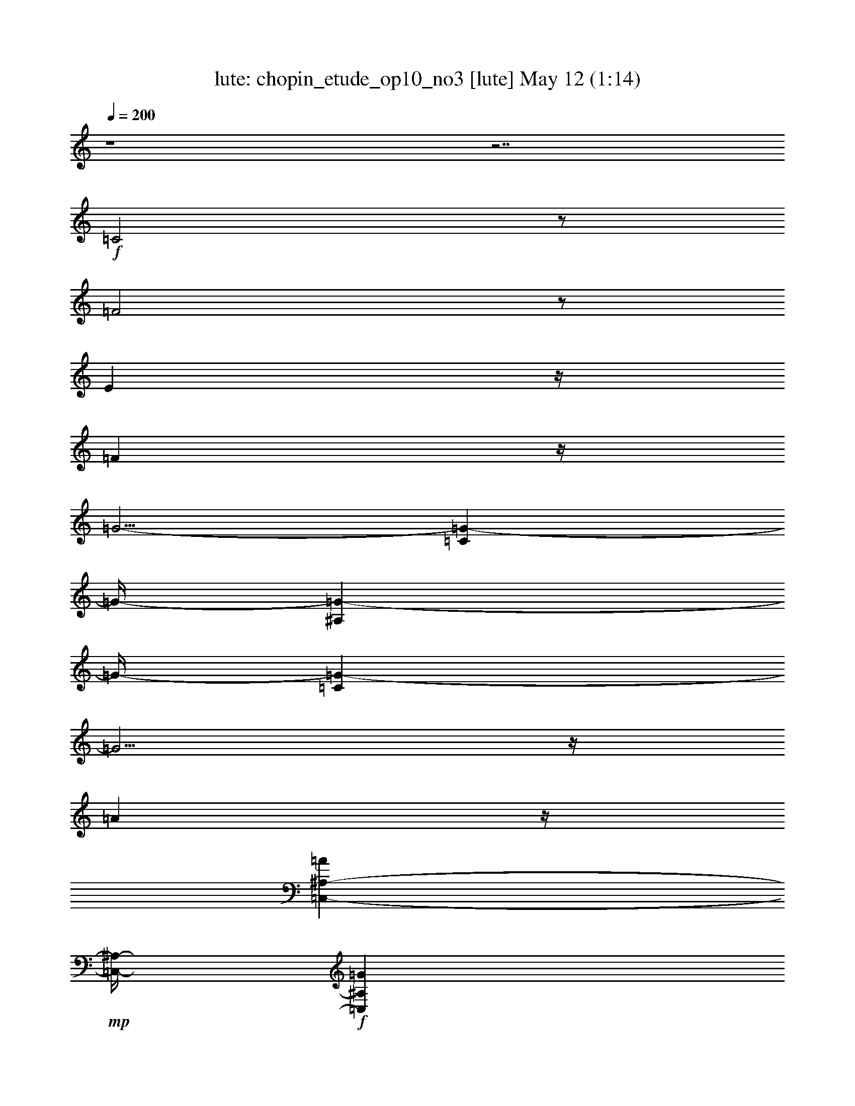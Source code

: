 %  chopin_etude_op10_no3
%  conversion by morganfey
%  http://fefeconv.mirar.org/?filter_user=morganfey&view=all
%  12 May 12:45
%  using Firefern's ABC converter
%  
%  Artist: 
%  Mood: unknown
%  
%  Playing multipart files:
%    /play <filename> <part> sync
%  example:
%  pippin does:  /play weargreen 2 sync
%  samwise does: /play weargreen 3 sync
%  pippin does:  /playstart
%  
%  If you want to play a solo piece, skip the sync and it will start without /playstart.
%  
%  
%  Recommended solo or ensemble configurations (instrument/file):
%  duo: lute/chopin_etude_op10_no3:1 - harp/chopin_etude_op10_no3:2
%  

X:1
T: lute: chopin_etude_op10_no3 [lute] May 12 (1:14)
Z: Transcribed by Firefern's ABC sequencer
%  Transcribed for Lord of the Rings Online playing
%  Transpose: 0 (0 octaves)
%  Tempo factor: 100%
L: 1/4
K: C
Q: 1/4=200
z4 z7/2
+f+ =C2
z/2
=F2
z/2
E
z/4
=F
z/4
=G5/4-
[=C=G-]
=G/4-
[^A,=G-]
=G/4-
[=C=G-]
=G5/4
z/4
=A
z/4
[=C,-^A,-=A]
+mp+ [=C,/4-^A,/4-]
+f+ [=C,^A,=G]
z/4
=A5/4-
[=C=A-]
=A/4-
[=A,=A-]
=A/4-
[=C=A-]
=A5/4
z/4
^A
z/4
[=G,-=C-E-^A]
+mp+ [=G,/4-=C/4-E/4-]
+f+ [=G,3/4=C3/4E3/4=A3/4-]
=A/4
z/4
=d5/4-
[=F=d]
z/4
+mp+ ^A
z/4
+f+ =c
z/4
^A
z/4
=A
z/4
E
z/4
=F
z/4
=G5/4-
[=C=G-]
=G/4-
[^A,=G-]
=G/4-
[=C=G-]
=G5/4
z/4
=A
z/4
[=C,-^A,-E-=A]
+mp+ [=C,/4-^A,/4-E/4-]
+f+ [=C,3/4^A,3/4E3/4=G3/4-]
=G/4
z/4
=F5/4-
[=C=F-]
=F/4-
[=A,=F-]
=F/4-
[=C/4-=F/4]
+mp+ =C3/4
z/4
+f+ =A
z/4
^A
z/4
[E=G]
z/4
[=F=A]
z/4
^A
z/4
=c
z/4
[=F=A]
z/4
[=G^A]
z/4
[^A5/4-=d5/4-]
[=F3/4-^A3/4=d3/4]
+mp+ =F/4
z/4
+f+ [=D=G-]
=G/4-
[^A,=G-]
=G3/2-
[^A,/4-=C/4-=G/4]
+mp+ [^A,-=C-]
+f+ [^A,3/4=C3/4=A3/4-]
=A/4
z/4
=G
z/4
=G2
z/2
=A
z/4
=G
z/4
=c15/2-
[=C2=c2-]
=c/2-
[=F2=c2-]
=c/2-
[E=c-]
=c/4-
[=F=c-]
=c/4-
[=G-=c]
=G/4-
[=C=G-]
=G/4-
[^A,=G-]
=G/4-
[=C=G-]
=G5/4
z/4
=A
z/4
[=C,-^A,-=A]
+mp+ [=C,/4-^A,/4-]
+f+ [=C,^A,=G]
z/4
=A5/4-
[=C=A-]
=A/4-
[=A,=A-]
=A/4-
[=C=A-]
=A5/4
z/4
^A
z/4
[=G,-=C-E-^A]
+mp+ [=G,/4-=C/4-E/4-]
+f+ [=G,3/4=C3/4E3/4=A3/4-]
=A/4
z/4
=d5/4-
[=F=d]
z/4
+mp+ ^A
z/4
+f+ =c
z/4
^A
z/4
=A
z/4
E
z/4
=F
z/4
=G5/4-
[=C=G-]
=G/4-
[^A,=G-]
=G/4-
[=C=G-]
=G5/4
z/4
=A
z/4
[=C,-^A,-E-=A]
+mp+ [=C,/4-^A,/4-E/4-]
+f+ [=C,3/4^A,3/4E3/4=G3/4-]
=G/4
z/4
=F5/4-
[=C=F-]
=F/4-
[=A,=F-]
=F/4-
[=C/4-=F/4]
+mp+ =C3/4
z/4
+f+ =c
z/4
=d
z/4
+ff+ =d
z/4
=c
z/4
^A
z/4
=c
z/4
=A
z/4
^A
z/4
e
z/4
=f
z/4
=f
z/4
e
z/4
=d
z/4
e
z/4
^c
z/4
+fff+ =d
z/4
=F
z/4
=G
z/4
E
z/4
=F
z/4
=G
z/4
=A
z/4
=F
z/4
=G
z/4
=A25/4-
[=C=A-]
=A/4-
[=A,=A-]
=A/4-
[=C=A-]
=A5/4
z/4
+ff+ =G
z/4
[=A,-=C-=F]
+mf+ [=A,/4-=C/4-]
+ff+ [=A,3/4=C3/4=D3/4-]
=D/4
z/4
+f+ E5/4-
[=G,E-]
E/4-
[^A,E-]
E/4-
[=G,/4-E/4]
+mp+ =G,3/4
z/4
+f+ =F
z/4
E
z/4
[=F,-=A,-=D]
[=F,/4-=A,/4]
[=F,3/4=A,3/4]
z/2
=C5/2-
[=C9/4=c9/4-]
+mp+ =c/4-
+f+ [=D=c-]
+mp+ =c/4-
+f+ [=C/4-=c/4]
=C3/4
z/4
^A,
z/4
=F,
z/4
=A,5/4-
[=A,-=c]
=A,/4-
[=A,-=f]
=A,/4-
[=A,/4=c/4-]
+mp+ =c3/4
z3/2
+f+ =G5/4
z/4
[=F,-^A,-=F]
+mp+ [=F,/4-^A,/4-]
+f+ [=F,3/4^A,3/4^C3/4-]
^C/2
z/4
=A3/2-
[=C5/4=A5/4-]
=A/4-
[=F,5/4=A,5/4=A5/4-]
=A/4-
[=C5/4=A5/4-]
=A3/2
z/2
=G5/4
z/4
[=F,3/2-=A,3/2-=F3/2]
+mp+ [=F,/4-=A,/4-]
+f+ [=F,=A,=C-]
=C/4
z/2
[=A,47/4=C47/4=F47/4]


X:2
T: harp: chopin_etude_op10_no3 [harp] May 12 (1:14)
Z: Transcribed by Firefern's ABC sequencer
%  Transcribed for Lord of the Rings Online playing
%  Transpose: 0 (0 octaves)
%  Tempo factor: 100%
L: 1/4
K: C
Q: 1/4=200
z4 z4 z2
+f+ [=F,4=A4]
z
[=C4^A4]
z
=C19/4
z/4
=F,4
z
=F,4
z
^A,4
z
=F,4
z
[=C4^A4]
z
=C4
z
[=F,4=A4]
z
[=F,4=c4^d4]
z
[^A,4=d4=g4]
z
^A,9/4
z/4
^A,2
z/2
=C4
z
[=D2B2=f2]
z3
[=C/4-=G/4^A/4-e/4=g/4-]
[=C39/4-^A39/4-=g39/4-]
[=F,4=C4-=A4^A4-=g4-]
[=C^A=g-]
[=C-^A-=g]
[=C3^A3]
z
=C19/4
z/4
=F,4
z
=F,4
z
^A,4
z
=F,4
z
[=C4^A4]
z
=C4
z
[=F,4=A4]
z
[=F,5/2-^d5/2-=f5/2]
[=F,9/4^A,9/4-=d9/4-^d9/4=f9/4]
[^A,5/2=d5/2]
z11/4
[^c4=g4]
z
[=d4=f4=a4]
z
[=DB]
z/4
[=DB]
z/4
[=DB]
z/4
[=DB]
z/4
[^CB]
z/4
[^CB]
z/4
[^CB]
z/4
[^CB]
z/4
+fff+ [=C19/2=A19/2=c19/2]
z/2
+ff+ =F,4
z
+f+ =C4
z
=D4
z
[E4=A4]
z
[^A,4^A4]
z
[=F,4=F4]
z
^C17/4
z5/4
=C19/4
z5/4
=C21/4
z3/2
[=F,47/4=C47/4=F47/4]


